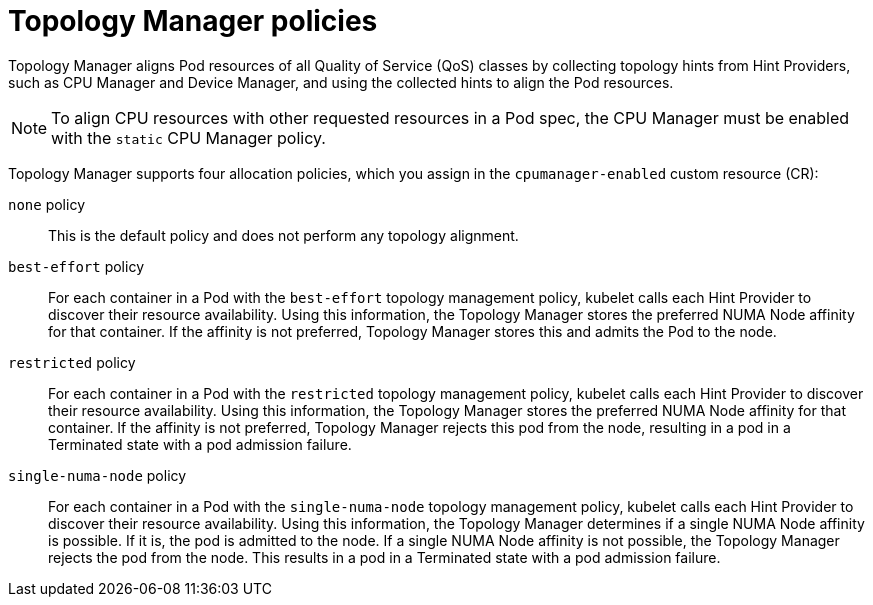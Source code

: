 // Module included in the following assemblies:
//
// * scaling_and_performance/using-topology-manager.adoc

[id="topology_manager_policies_{context}"]
= Topology Manager policies

Topology Manager aligns Pod resources of all Quality of Service (QoS) classes by collecting topology hints from Hint Providers, such as CPU Manager and Device Manager, and using the collected hints to align the Pod resources.

[NOTE]
====
To align CPU resources with other requested resources in a Pod spec, the CPU Manager must be enabled with the `static` CPU Manager policy.
====

Topology Manager supports four allocation policies, which you assign in the `cpumanager-enabled` custom resource (CR):

`none` policy::

This is the default policy and does not perform any topology alignment.

`best-effort` policy::

For each container in a Pod with the `best-effort` topology
management policy, kubelet calls each Hint Provider to discover their resource
availability. Using this information, the Topology Manager stores the
preferred NUMA Node affinity for that container. If the affinity is not
preferred, Topology Manager stores this and admits the Pod to the node.

`restricted` policy::

For each container in a Pod with the `restricted` topology
management policy, kubelet calls each Hint Provider to discover their resource
availability. Using this information, the Topology Manager stores the
preferred NUMA Node affinity for that container. If the affinity is not
preferred, Topology Manager rejects this pod from the node,
resulting in a pod in a Terminated state with a pod admission failure.

`single-numa-node` policy::

For each container in a Pod with the `single-numa-node` topology
management policy, kubelet calls each Hint Provider to discover their resource availability.
Using this information, the Topology Manager determines if a single NUMA Node
affinity is possible. If it is, the pod is admitted to the node.
If a single NUMA Node affinity is not possible, the Topology Manager rejects the pod
from the node. This results in a pod in a Terminated state with a pod admission
failure.
